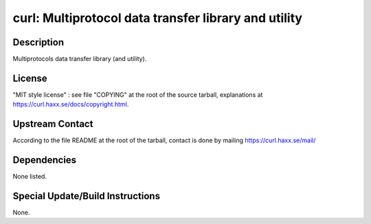curl: Multiprotocol data transfer library and utility
=====================================================

Description
-----------

Multiprotocols data transfer library (and utility).

License
-------

"MIT style license" : see file "COPYING" at the root of the source
tarball, explanations at https://curl.haxx.se/docs/copyright.html.


Upstream Contact
----------------

According to the file README at the root of the tarball, contact is done
by mailing https://curl.haxx.se/mail/

Dependencies
------------

None listed.


Special Update/Build Instructions
---------------------------------

None.
